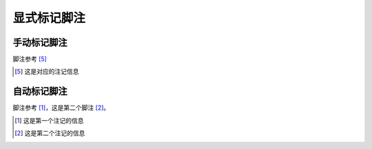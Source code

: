 .. _topics-03_use_footnote:

============
显式标记脚注
============


手动标记脚注
============

脚注参考 [5]_

..  [5] 这是对应的注记信息

自动标记脚注
============

脚注参考 [#]_，这是第二个脚注 [#]_。

..  [#] 这是第一个注记的信息
..  [#] 这是第二个注记的信息